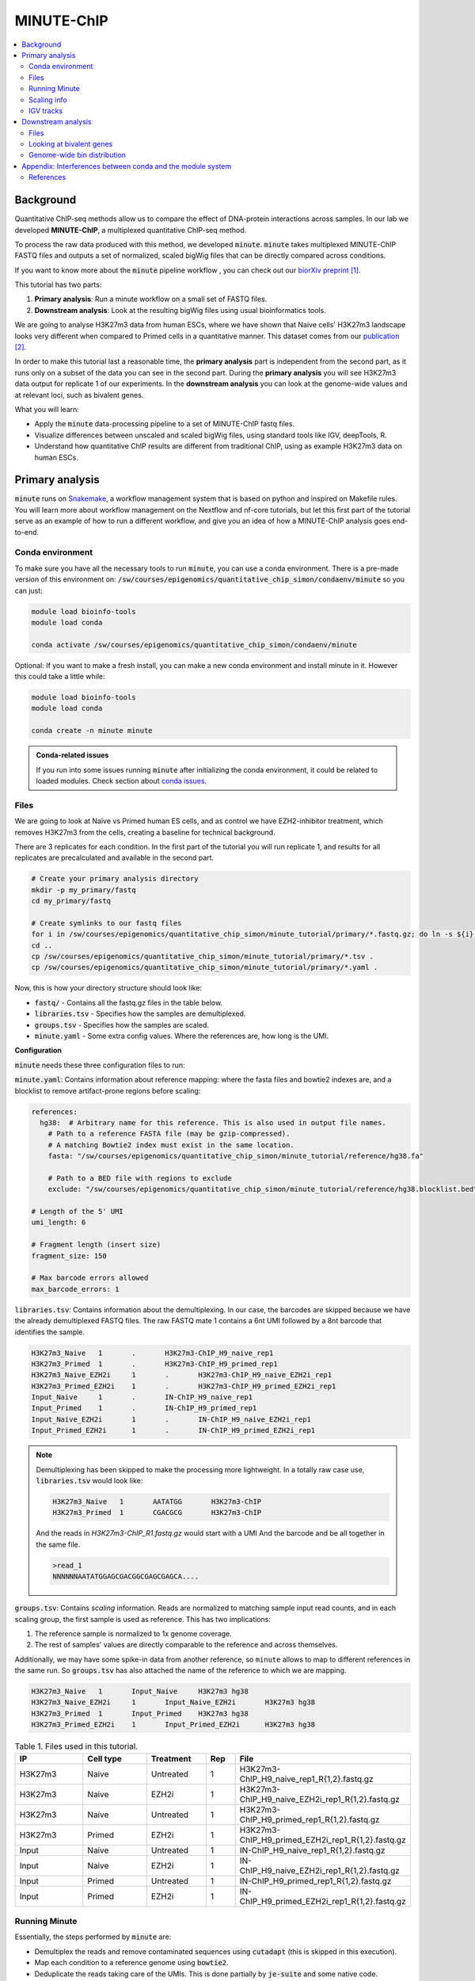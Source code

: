 .. below role allows to use the html syntax, for example :raw-html:`<br />`
.. role:: raw-html(raw)
    :format: html

MINUTE-ChIP
===========

.. Contents
.. ========

.. contents:: 
    :local:


Background
----------

Quantitative ChIP-seq methods allow us to compare the effect of DNA-protein interactions across samples. In our lab we developed **MINUTE-ChIP**, a multiplexed quantitative ChIP-seq method. 

To process the raw data produced with this method, we developed :code:`minute`. :code:`minute` takes multiplexed MINUTE-ChIP FASTQ files and outputs a set of normalized, scaled bigWig files that can be directly compared across conditions.

If you want to know more about the :code:`minute` pipeline workflow , you can check out our `biorXiv preprint <https://www.biorxiv.org/content/10.1101/2022.03.14.484318v1>`_ [1]_.


This tutorial has two parts:

1. **Primary analysis**: Run a minute workflow on a small set of FASTQ files.
2. **Downstream analysis**: Look at the resulting bigWig files using usual bioinformatics tools.


We are going to analyse H3K27m3 data from human ESCs, where we have shown that Naive cells' H3K27m3 landscape looks very different when compared to Primed cells in a quantitative manner. This dataset comes from our `publication <https://www.nature.com/articles/s41556-022-00916-w>`_ [2]_.


In order to make this tutorial last a reasonable time, the **primary analysis** part is independent from the second part, as it runs only on a subset of the data you can see in the second part. During the **primary analysis**
you will see H3K27m3 data output for replicate 1 of our experiments. In the **downstream analysis** you can look at the genome-wide values and at relevant loci, such as bivalent genes.


What you will learn:

- Apply the :code:`minute` data-processing pipeline to a set of MINUTE-ChIP fastq files.
- Visualize differences between unscaled and scaled bigWig files, using standard tools like IGV, deepTools, R. 
- Understand how quantitative ChIP results are different from traditional ChIP, using as example H3K27m3 data on human ESCs.



Primary analysis
----------------

:code:`minute` runs on `Snakemake <https://snakemake.readthedocs.io/en/stable>`_, a workflow management system that is based on python and inspired on Makefile rules. You will learn more about workflow management on the Nextflow and nf-core tutorials, but let this first part of the tutorial serve as an example of how to run a different workflow, and give you an idea of how a MINUTE-ChIP analysis goes end-to-end.


Conda environment
^^^^^^^^^^^^^^^^^

To make sure you have all the necessary tools to run :code:`minute`, you can use a conda environment. There is a pre-made version of this environment on: 
:code:`/sw/courses/epigenomics/quantitative_chip_simon/condaenv/minute` so you can just:


.. code-block:: bash

  module load bioinfo-tools
  module load conda

  conda activate /sw/courses/epigenomics/quantitative_chip_simon/condaenv/minute


Optional: If you want to make a fresh install, you can make a new conda environment and install minute in it. However this could take a little while:


.. code-block:: bash

  module load bioinfo-tools
  module load conda

  conda create -n minute minute


.. admonition:: Conda-related issues
   
  If you run into some issues running :code:`minute` after initializing the conda
  environment, it could be related to loaded modules. Check section about `conda issues`_.


Files
^^^^^^^^

We are going to look at Naïve vs Primed human ES cells, and as control we have EZH2-inhibitor treatment,
which removes H3K27m3 from the cells, creating a baseline for technical background.

There are 3 replicates for each condition. In the first part of the tutorial you will run replicate 1, and results for all replicates are precalculated and available in the second part.


.. code-block:: bash
  
  # Create your primary analysis directory
  mkdir -p my_primary/fastq
  cd my_primary/fastq

  # Create symlinks to our fastq files
  for i in /sw/courses/epigenomics/quantitative_chip_simon/minute_tutorial/primary/*.fastq.gz; do ln -s ${i}; done
  cd ..
  cp /sw/courses/epigenomics/quantitative_chip_simon/minute_tutorial/primary/*.tsv .
  cp /sw/courses/epigenomics/quantitative_chip_simon/minute_tutorial/primary/*.yaml .


Now, this is how your directory structure should look like:

- :code:`fastq/` - Contains all the fastq.gz files in the table below.
- :code:`libraries.tsv` - Specifies how the samples are demultiplexed.
- :code:`groups.tsv` - Specifies how the samples are scaled.
- :code:`minute.yaml` - Some extra config values. Where the references are, how long is the UMI.



**Configuration**

:code:`minute` needs these three configuration files to run:


:code:`minute.yaml`: Contains information about reference mapping: where the fasta files and bowtie2 indexes are, and a blocklist to remove artifact-prone regions before scaling:

.. code-block:: yaml

  references:
    hg38:  # Arbitrary name for this reference. This is also used in output file names.
      # Path to a reference FASTA file (may be gzip-compressed).
      # A matching Bowtie2 index must exist in the same location.
      fasta: "/sw/courses/epigenomics/quantitative_chip_simon/minute_tutorial/reference/hg38.fa"

      # Path to a BED file with regions to exclude
      exclude: "/sw/courses/epigenomics/quantitative_chip_simon/minute_tutorial/reference/hg38.blocklist.bed"

  # Length of the 5' UMI
  umi_length: 6

  # Fragment length (insert size)
  fragment_size: 150

  # Max barcode errors allowed
  max_barcode_errors: 1


:code:`libraries.tsv`: Contains information about the demultiplexing. In our case, the barcodes are skipped because we have the already demultiplexed FASTQ files. The raw FASTQ
mate 1 contains a 6nt UMI followed by a 8nt barcode that identifies the sample.

.. code-block::

  H3K27m3_Naive   1       .       H3K27m3-ChIP_H9_naive_rep1
  H3K27m3_Primed  1       .       H3K27m3-ChIP_H9_primed_rep1
  H3K27m3_Naive_EZH2i     1       .       H3K27m3-ChIP_H9_naive_EZH2i_rep1
  H3K27m3_Primed_EZH2i    1       .       H3K27m3-ChIP_H9_primed_EZH2i_rep1
  Input_Naive     1       .       IN-ChIP_H9_naive_rep1
  Input_Primed    1       .       IN-ChIP_H9_primed_rep1
  Input_Naive_EZH2i       1       .       IN-ChIP_H9_naive_EZH2i_rep1
  Input_Primed_EZH2i      1       .       IN-ChIP_H9_primed_EZH2i_rep1


.. note::
  Demultiplexing has been skipped to make the processing more lightweight. In a totally raw case use, :code:`libraries.tsv` would look like:

  .. code-block::

    H3K27m3_Naive   1       AATATGG       H3K27m3-ChIP
    H3K27m3_Primed  1       CGACGCG       H3K27m3-ChIP

  And the reads in `H3K27m3-ChIP_R1.fastq.gz` would start with a UMI And the barcode and be all together in the same file.

  .. code-block::
  
    >read_1
    NNNNNNAATATGGAGCGACGGCGAGCGAGCA....



:code:`groups.tsv`: Contains *scaling* information. Reads are normalized to matching sample input read counts, and in each scaling group, the first sample is used as reference. This has two implications:

1. The reference sample is normalized to 1x genome coverage.
2. The rest of samples' values are directly comparable to the reference and across themselves.

Additionally, we may have some spike-in data from another reference, so ``minute`` allows to map to different references in the same run. So :code:`groups.tsv` has also attached the name of the reference to which we are mapping.

.. code-block::

  H3K27m3_Naive   1       Input_Naive     H3K27m3 hg38
  H3K27m3_Naive_EZH2i     1       Input_Naive_EZH2i       H3K27m3 hg38
  H3K27m3_Primed  1       Input_Primed    H3K27m3 hg38
  H3K27m3_Primed_EZH2i    1       Input_Primed_EZH2i      H3K27m3 hg38


.. list-table:: Table 1. Files used in this tutorial.
   :widths: 25 25 20 10 40
   :header-rows: 1

   * - IP
     - Cell type
     - Treatment
     - Rep
     - File
   * - H3K27m3
     - Naive
     - Untreated
     - 1
     - H3K27m3-ChIP_H9_naive_rep1_R{1,2}.fastq.gz
   
   * - H3K27m3
     - Naive
     - EZH2i
     - 1
     - H3K27m3-ChIP_H9_naive_EZH2i_rep1_R{1,2}.fastq.gz
   
   * - H3K27m3
     - Naive
     - Untreated
     - 1
     - H3K27m3-ChIP_H9_primed_rep1_R{1,2}.fastq.gz
   
   * - H3K27m3
     - Primed
     - EZH2i
     - 1
     - H3K27m3-ChIP_H9_primed_EZH2i_rep1_R{1,2}.fastq.gz

   * - Input
     - Naive
     - Untreated
     - 1
     - IN-ChIP_H9_naive_rep1_R{1,2}.fastq.gz
  
   * - Input
     - Naive
     - EZH2i
     - 1
     - IN-ChIP_H9_naive_EZH2i_rep1_R{1,2}.fastq.gz
   
   * - Input
     - Primed
     - Untreated
     - 1
     - IN-ChIP_H9_primed_rep1_R{1,2}.fastq.gz
   
   * - Input
     - Primed
     - EZH2i
     - 1
     - IN-ChIP_H9_primed_EZH2i_rep1_R{1,2}.fastq.gz
  



Running Minute
^^^^^^^^^^^^^^ 

Essentially, the steps performed by :code:`minute` are:

- Demultiplex the reads and remove contaminated sequences using :code:`cutadapt` (this is skipped in this execution).
- Map each condition to a reference genome using :code:`bowtie2`.
- Deduplicate the reads taking care of the UMIs. This is done partially by :code:`je-suite` and some native code.
- Remove excluded regions (such as artifact-prone regions, repeats, etc) using :code:`BEDTools`.
- Calculate scaling factors based on number of reads mapped and matching input conditions.
- Generate 1x coverage and scaled bigWig files from alignment using the calculated scaling factors using :code:`deepTools`.
- QC at every step (:code:`fastqc`, :code:`picard` insert size metrics, duplication rates, etc) are gathered and output in the form of a :code:`MultiQC` report.

**Note**: When the demultiplexing step is skipped, FastQC metrics are off, because they are calculated over a library size that it is very small, when they should
be calculated over the whole pool. We are working on fixing reports in this case.


.. warning:: 
 See paragraphs below before running this, as this is a time consuming step!


If you already got your files, you need to run something like


.. code-block:: bash

  conda activate /sw/courses/epigenomics/quantitative_chip_simon/condaenv/minute

  # Move to the directory where you copied the files
  cd my_primary

  # Run snakemake on the background, and keep doing something else
  nohup minute run --cores 4 > minute_pipeline.out 2> minute_pipeline.err &


:code:`--cores` is the number of jobs/threads used by :code:`snakemake`. Depending on how many cores are available on your node, you can raise this value.
The amount of files in this part of the tutorial is small enough to be possible to run in a local computer, but it still takes some time. For 4
out of 8 cores running on my laptop (intel i7), this took around 4 hours to run. If you run this locally, consider not to use all the available
cores you have, since you still need to run other things on the side and it may eat up your RAM memory as well (more tasks means usually more memory use).

Since this takes some time to run, my recommendation is that you start running this in the background and move to the **Downstream analysis** part of
the tutorial in the meantime. It is also recommended, same as before, that you do not use *all* the cores you reserved, so you have some processing
power for the second part of the tutorial. For instance if you have 12 cores, put 6 here and keep the other 6 for the second part of the tutorial.

Another option is to run the `no_bigwigs` version of the pipeline to get the stats and reports but run it faster, in this case you can replace the
minute run line above with:

.. code-block:: bash

  nohup minute run no_bigwigs --cores 4 > minute_pipeline.out 2> minute_pipeline.err &


This will take way less time (bigWig generation is the most time consuming step of this workflow) and you can copy later the pre-calculated bigWig files
to do the second part of the tutorial.


.. note::
  You can run something in the background by typing :code:`&` at the end of the command. You can also keep the output to stderr and stdout by using
  :code:`>` and :code:`2>` operators. So the :code:`snakemake` call in the previous block just allows you to do this:

  .. code-block:: bash
    
    nohup minute run --cores 4 > minute_pipeline.out 2> minute_pipeline.err &

  `nohup` is a handy command that will make sure that :code:`snakemake` keeps running even if you log out or are kicked out of the session on Uppmax.

  You can peek in the progress of the pipeline by looking at the output from time to time:

  .. code-block:: bash

    tail minute_pipeline.err

  It is important that you do this right away, to see if the pipeline is correctly running or there is some issue with it. Otherwise, if it crashes, it will print the error in the output files you speficied and you will not notice.


.. note::
  If the pipeline crashes at some point and you want to resume where it ran:

  .. code-block:: bash

    minute run --rerun-incomplete > minute_pipeline.out 2> minute_pipeline.err &


  This will overwrite the previous logs, so if you want to keep the previous ones, just use a different filename, like `minute_pipeline_rerun.out`. 

Sometimes if the job is canceled externally (for example if you are kicked out of Rackham but forgot to use `nohup`) the running directory stays locked. Snakemake locks directories when it is running to avoid accidental concurrent runs. If you get an error like this:

.. code-block:: bash

  LockException:
  Error: Directory cannot be locked. Please make sure that no other Snakemake process is trying to create the same files in the following directory:


You can fix it by first running minute with the `--unlock` parameter:

.. code-block:: bash

  minute run --unlock

This will print `Unlocking working directory` and exit, so you can run again with `--rerun-incomplete`.


After the pipeline is run, you will have the following folders:

- :code:`final/`: Contains final files: bigWig files, BAM files and demultiplexed FASTQ files (in this case, the same as your input). If you ran the `no_bigwigs` option, this will not have bigWig files, but you can copy them later.
- :code:`reports/`: Some reports on QC and scaling.
- :code:`log/`: Log output from each step.
- :code:`stats/`: Some stats files generated at each step.


Scaling info
^^^^^^^^^^^^ 

Scaling info is very relevant output for MINUTE-ChIP, you will see the following figure under reports:


.. image:: Figures/minute_00_scaling.png
  :target: Figures/minute_00_scaling.png
  :alt:

*Fig. 1: Global scaling for H3K27m3 replicate 1*

What you see here is that Naive cells have around 3x times as much H3K27m3 than Primed cells, and that EZH2i treatment removes the majority of H3K27m3.

IGV tracks
^^^^^^^^^^ 

You can take the final/bigwig files and look at them on IGV. Here you can see IGF2 gene, where once scaled, H3K27m3 seems around the same values
Primed vs Naïve, information that is lost in unscaled files.


.. image:: Figures/minute_01_igv.png
  :target: Figures/minute_01_igv.png
  :alt:

*Fig. 2: IGV screenshot of bigWig tracks at IGF2 gene. Gray tracks are unscaled, blue tracks are scaled. Here, Primed looks higher than Naïve, but upon scaling, values are similar.*



.. image:: Figures/minute_02_igv.png
  :target: Figures/minute_02_igv.png
  :alt:

*Fig. 3: Overview of tracks. Gray tracks are unscaled, blue tracks are scaled.*


**Q: How is the global distribution of primed H3K27m3 changing upon scaling? Why do Naïve samples look the same both scaled and unscaled?**


.. note::
  Make sure you select the scaled tracks together (CTRL + clicking on relevant track names), then right-click and select *group autoscale* so the scales are comparable.



Downstream analysis
-------------------

This part of the tutorial is independent from the primary analysis. So the only thing you need are a copy of the bigWig files and an annotation
of Bivalent genes using for comparing H3K27m3 across conditions. Bivalent-marked genes are genes that are both enriched with H3K27m3 (repressive)
and H3K4m3 (active) marks at their TSS regions. It has been thought that Naïve cells lose this H3K27m3 signal at bivalent TSSs, but it is more of a 
scaling issue, as you will see in this tutorial!


Files
^^^^^ 

Now you can get a copy of all the bigWig files + the bivalent annotation:


.. code-block:: bash
  
  # Create your primary analysis directory
  mkdir my_downstream
  cd my_downstream

  mkdir bw

  cp /sw/courses/epigenomics/quantitative_chip_simon/minute_tutorial/downstream/bw/*.bw bw/
  cp /sw/courses/epigenomics/quantitative_chip_simon/minute_tutorial/downstream/*.bed .


There should be :code:`unscaled` and :code:`scaled` bigWig files, plus a set of genes marked as Bivalent: :code:`Bivalent_Court2017.hg38.bed`. This annotation
comes from Court *et al.* 2017 [3]_, and it has been translated to :code:`hg38` genome using :code:`liftOver`. 


Looking at bivalent genes
^^^^^^^^^^^^^^^^^^^^^^^^^

You can look at these using `deepTools <https://deeptools.readthedocs.io/en/develop/>`_. deepTools is a suite to process sequencing data.

.. note::
  If you just ran the primary analysis before, and you have an active :code:`minute` conda environment, you probably don't need to load the deepTools module anyway. Otherwise, you can do:

  .. code-block:: bash

    module load bioinfo-tools
    module load deepTools


We can use :code:`computeMatrix scale-regions` to calculate the values we will plot afterwards.

.. code-block:: bash

  computeMatrix scale-regions --downstream 3000 --upstream 3000 \
    -S ./bw/H3K27*pooled.hg38.scaled.bw \
    -R Bivalent_Court2017.hg38.bed \
    -o bivalent_mat_scaled.npz --outFileNameMatrix bivalent_values_scaled.tab -p 4

  computeMatrix scale-regions --downstream 3000 --upstream 3000 \
    -S ./bw/H3K27*pooled.hg38.unscaled.bw \
    -R Bivalent_Court2017.hg38.bed -o bivalent_mat_unscaled.npz \
    --outFileNameMatrix bivalent_values_unscaled.tab -p 4

.. note:: 
  This backslash `\\` means the command is not complete. So if you paste this to terminal you need to paste the whole thing. If you have problems with this, you can just paste it to a text editor and put it in one line, removing all the backslashes. For instance, here are the equivalent one liners for this:

  .. code-block:: bash

      computeMatrix scale-regions --downstream 3000 --upstream 3000 -S ./bw/H3K27*pooled.hg38.scaled.bw -R Bivalent_Court2017.hg38.bed -o bivalent_mat_scaled.npz --outFileNameMatrix bivalent_values_scaled.tab -p 4
      computeMatrix scale-regions --downstream 3000 --upstream 3000 -S ./bw/H3K27*pooled.hg38.unscaled.bw -R Bivalent_Court2017.hg38.bed -o bivalent_mat_unscaled.npz --outFileNameMatrix bivalent_values_unscaled.tab -p 4

.. note::
  You can adapt the :code:`-p` parameter to match the number of processors you allocated.


Then you can generate a plot by doing:

.. code-block:: bash
  
  plotProfile -m bivalent_mat_scaled.npz -o scaled_bivalent_profile.png --perGroup
  plotProfile -m bivalent_mat_unscaled.npz -o unscaled_bivalent_profile.png --perGroup


.. admonition:: Scaled vs unscaled results
   :class: dropdown, hint

   .. image:: Figures/minute_05_unscaled_bivalent_profile.png
          :width: 500px

   .. image:: Figures/minute_04_scaled_bivalent_profile.png
          :width: 500px

   This is an example of how the pooled replicates look on average. As you can see, when not scaled, Primed looks like it is much more enriched at bivalent genes than Naïve. This difference becomes much smaller when scaled.


**Q: How do the scaled Naïve vs Primed differ when you move away from the gene body?**
You can check this by playing with the parameters :code:`--downstream` and :code:`--upstream` when running `computeMatrix`.

.. admonition:: Example command
   :class: dropdown, hint

     .. code-block:: bash

       computeMatrix scale-regions --downstream 5000 --upstream 5000 -S ./bw/H3K27*pooled.hg38.scaled.bw -R Bivalent_Court2017.hg38.bed -o bivalent_mat_scaled.npz --outFileNameMatrix bivalent_values_scaled.tab -p 4
    


**Q: How do the scaled vs unscaled plots differ? What do you think that means?**

.. admonition:: Explanation
   :class: dropdown, hint

    What is making all the difference is the real H3K27m3 background across the genome. You see in the scaled plots that Naïve is higher across. So what happens is that the "peaks" in naïve look smaller with such background, and if there is no absolute scaling that makes it possible to compare Naïve vs Primed, Naïve looks flat, as you saw in the unscaled plot. An additional control to make sure this is not technical background is the EZH2i treatment, which removes pretty much all H3K27m3 genome-wide.



**Q: Is this a general effect, or is it dominated by a few loci?**

Hint: You can look at this using deepTools plotHeatmap function. It will take as input the matrix you calculated with :code:`computeMatrix` and generate a heatmap.



Genome-wide bin distribution
^^^^^^^^^^^^^^^^^^^^^^^^^^^^

Another way of looking at the general effect of the scaling genome-wide is using deepTools :code:`multiBigwigSummary` tool to generate bin average profiles genome-wide and look at their
distribution.


.. code-block:: bash

  multiBigwigSummary bins -b ./bw/H3K27*pooled.hg38.scaled.bw ./bw/H3K27*pooled.hg38.unscaled.bw -o 10kb_bins.npz --outRawCounts 10kb_bins.tab -bs 10000 -p 4


This will generate a :code:`10kb_bins.tab` tab-delimited file that contains mean coverage per 10kb bin across the genome for the different bigWig files. You can import this table into :code:`R` and look at the bin distribution using some simple :code:`ggplot` commands.

.. note::
  Since you already have run :code:`RStudio` in other tutorials, you can use any approach you have used before for running R. Just note that you need to have access to this :code:`10kb_bins.tab` you just created. You can also do it locally in your computer, if you have a :code:`RStudio`  version installed, and you will only need :code:`ggplot2` and :code:`GenomicRanges` + :code:`rtracklayer`.


First, import the data into a data frame:

.. code-block:: R

  # Note it is important the :code:`comment.char` parameter, as deepTools inserts a :code:`#`,
  # which is the default comment in R, so it will not read the header properly otherwise
  df <- read.table("./10kb_bins.tab", header=T, sep= "\t", comment.char = "")

  # You can check that this has reasonable names
  colnames(df)

We can make this a little more readable:


.. code-block:: R

  colnames(df) <- c(
    c("seqnames", "start", "end"),
    gsub("_rep1.hg38|.bw", "", colnames(df)[4:ncol(df)])
  )

  colnames(df)


So we can for instance check the differences scaled vs unscaled in a scatterplot:

.. code-block:: R

  library(ggplot2)

  ggplot(df, aes(x=H3K27m3_Naive.unscaled, y=H3K27m3_Primed.unscaled)) + 
    geom_point(alpha = 0.4) + 
    coord_cartesian(xlim=c(0,30), ylim=c(0,30))
    

  ggplot(df, aes(x=H3K27m3_Naive.scaled, y=H3K27m3_Primed.scaled)) + 
    geom_point(alpha = 0.4) + 
    coord_cartesian(xlim=c(0,30), ylim=c(0,30))


.. admonition:: Resulting figures
   :class: dropdown, hint

   .. image:: Figures/minute_06_unscaled_scatter.png
          :width: 500px

   .. image:: Figures/minute_07_scaled_scatter.png
          :width: 500px

   This is not the most striking of figures, but what you can already see is that there are a bunch of 10kb bins that look super high in Primed compared to Naïve when looking at unscaled data, and that large difference drops a lot when the datapoints are scaled. Still, there is heterogeneity, and it requires a deeper analysis to understand what's happening in detail.


We can make a :code:`GRanges` object with these values and perform
some operations, like check which bins overlap with some annotation, and things like this.

.. code-block:: R

  library(GenomicRanges)
  library(rtracklayer)

  gr <- makeGRangesFromDataFrame(df, keep.extra.columns = T)
  bivalent <- import("./Bivalent_Court2017.hg38.bed")

  biv_bins <- subsetByOverlaps(gr, bivalent)

  # You can use this data frame to plot only the bivalent-overlapping bins
  biv_df <- data.frame(biv_bins)


So we could be interested in plotting only bins that overlap with bivalent genes, and many other things.
In this case, bins are somewhat large, so they will not represent exactly the annotations that we plotted in the previous step.

The same way we generated these figures, there are a lot of things that can be done, and many questions can be addressed, for instance:

- Do you think that the bin size affects this type of analysis in deeper ways? How different would these figures look if the bin size was 5kb? Which size would you think is a good compromise without getting a difficult to handle number of data points?
- How is the distribution of values per chromosome? Hint: look again at the tracks in the primary analysis part!


.. _conda issues:

Appendix: Interferences between conda and the module system
-----------------------------------------------------------------------

As a side note, there can be sometimes interference between conda environments
and the Uppmax module system, so if you don't follow the tutorial in order,
which could happen (e.g you might want to go see the bigWig files while you wait
for the minute primary analysis to run), you might run into some issues.

**Problem**: I tried to resume a :code:`minute` run and now it does not run and I get some kind of python exception, most
likely :code:`ModuleNotFoundError` ... :code:`No module named XYZ`. 

**Solution**: In my experience this has happened when I loaded :code:`module load deepTools` and tried
to use the conda environment after. A quick check on :code:`which python` yields a path
that is not in the conda environment directory, but a system-wide installation of
python. :code:`module list` will show you a list of modules
that are loaded and very likely there will be :code:`deepTools` in it.
My recommendation is to unload everything using `module unload`
(or log-out and log-in to your node again might also work) and restart, :code:`module load bioinfo-tools`,
:code:`module load conda`, :code:`conda activate` and then try to run :code:`minute` again.


References
^^^^^^^^^^^^^^^^

.. [1] Navarro, C., Martin, M., & Elsässer, S. J. (2022). minute: A MINUTE-ChIP data analysis workflow. BioRxiv.
.. [2] Kumar, B., Navarro, C., Winblad, N., Schell, J. P., Zhao, C., Weltner, J., Baqué-Vidal, L., Salazar Mantero, A., Petropoulos, S., Lanner, F., & Elsässer, S. J. (2022). Polycomb Repressive Complex 2 shields naïve human pluripotent cells from trophectoderm differentiation. Nature Cell Biology, 1-13.
.. [3] Court, Franck, and Philippe Arnaud. "An annotated list of bivalent chromatin regions in human ES cells: a new tool for cancer epigenetic research." Oncotarget 8.3 (2017).


